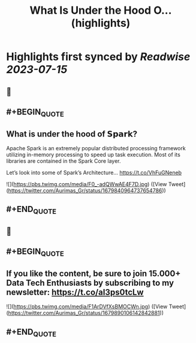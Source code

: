 :PROPERTIES:
:title: What Is Under the Hood O... (highlights)
:END:

:PROPERTIES:
:author: [[Aurimas_Gr on Twitter]]
:full-title: "What Is Under the Hood O..."
:category: [[tweets]]
:url: https://twitter.com/Aurimas_Gr/status/1679840964737654786
:END:

* Highlights first synced by [[Readwise]] [[2023-07-15]]
** 📌
** #+BEGIN_QUOTE
** What is under the hood of 𝗦𝗽𝗮𝗿𝗸?

Apache Spark is an extremely popular distributed processing framework utilizing in-memory processing to speed up task execution. Most of its libraries are contained in the Spark Core layer.

Let’s look into some of Spark’s Architecture… https://t.co/VhFuGNeneb 

![](https://pbs.twimg.com/media/F0_-adQWwAE4F7D.jpg) ([View Tweet](https://twitter.com/Aurimas_Gr/status/1679840964737654786))
** #+END_QUOTE
** 📌
** #+BEGIN_QUOTE
** If you like the content, be sure to join 15.000+ Data Tech Enthusiasts by subscribing to my newsletter: https://t.co/aI3ps0tcLw 

![](https://pbs.twimg.com/media/F1ArDVfXsBMOCWn.jpg) ([View Tweet](https://twitter.com/Aurimas_Gr/status/1679890106142842881))
** #+END_QUOTE